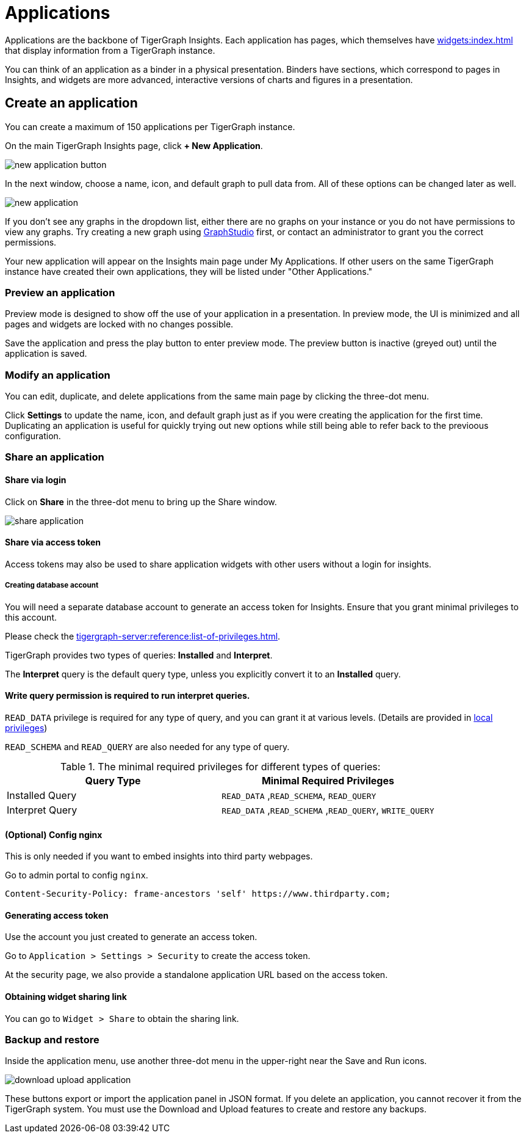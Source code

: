 = Applications
:experimental:

Applications are the backbone of TigerGraph Insights. Each application has pages, which themselves have xref:widgets:index.adoc[] that display information from a TigerGraph instance.

You can think of an application as a binder in a physical presentation. Binders have sections, which correspond to pages in Insights, and widgets are more advanced, interactive versions of charts and figures in a presentation.

== Create an application

You can create a maximum of 150 applications per TigerGraph instance.

On the main TigerGraph Insights page, click btn:[+ New Application].

image::new-application-button.png[]

In the next window, choose a name, icon, and default graph to pull data from.
All of these options can be changed later as well.

image::new-application.png[]

If you don't see any graphs in the dropdown list, either there are no graphs on your instance or you do not have permissions to view any graphs.
Try creating a new graph using xref:gui:graphstudio:overview.adoc[GraphStudio] first, or contact an administrator to grant you the correct permissions.

Your new application will appear on the Insights main page under My Applications. If other users on the same TigerGraph instance have created their own applications, they will be listed under "Other Applications."

=== Preview an application

Preview mode is designed to show off the use of your application in a presentation.
In preview mode, the UI is minimized and all pages and widgets are locked with no changes possible.

Save the application and press the play button to enter preview mode.
The preview button is inactive (greyed out) until the application is saved.

=== Modify an application

You can edit, duplicate, and delete applications from the same main page by clicking the three-dot menu.

Click btn:[Settings] to update the name, icon, and default graph just as if you were creating the application for the first time.
Duplicating an application is useful for quickly trying out new options while still being able to refer back to the previoous configuration.

=== Share an application

==== Share via login
Click on btn:[Share] in the three-dot menu to bring up the Share window.

image::share-application.png[]

==== Share via access token

Access tokens may also be used to share application widgets with other users without a login for insights.

===== Creating database account

You will need a separate database account to generate an access token for Insights.
Ensure that you grant minimal privileges to this account.

Please check the xref:tigergraph-server:reference:list-of-privileges.adoc[].

TigerGraph provides two types of queries: **Installed** and **Interpret**.

The **Interpret** query is the default query type, unless you explicitly convert it to an **Installed** query.

==== Write query permission is required to run interpret queries.

`READ_DATA` privilege is required for any type of query, and you can grant it at various levels.
(Details are provided in xref:gui:admin-portal:management/user-management.adoc[local privileges])

`READ_SCHEMA` and `READ_QUERY` are also needed for any type of query.

.The minimal required privileges for different types of queries:
[cols='2']
|===
| Query Type | Minimal Required Privileges

| Installed Query | `READ_DATA` ,`READ_SCHEMA`, `READ_QUERY`
| Interpret Query | `READ_DATA` ,`READ_SCHEMA` ,`READ_QUERY`, `WRITE_QUERY`
|===

==== (Optional) Config nginx

This is only needed if you want to embed insights into third party webpages.

Go to admin portal to config `nginx`.

[source, console]
Content-Security-Policy: frame-ancestors 'self' https://www.thirdparty.com;

==== Generating access token

Use the account you just created to generate an access token.

Go to `Application > Settings > Security` to create the access token.

At the security page, we also provide a standalone application URL based on the access token.

==== Obtaining widget sharing link

You can go to `Widget > Share` to obtain the sharing link.

=== Backup and restore

Inside the application menu, use another three-dot menu in the upper-right near the Save and Run icons.

image::download-upload-application.png[]

These buttons export or import the application panel in JSON format. If you delete an application, you cannot recover it from the TigerGraph system.
You must use the Download and Upload features to create and restore any backups.

